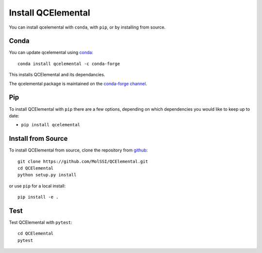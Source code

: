 Install QCElemental
===================

You can install qcelemental with ``conda``, with ``pip``, or by installing from source.

Conda
-----

You can update qcelemental using `conda <https://www.anaconda.com/download/>`_::

    conda install qcelemental -c conda-forge

This installs QCElemental and its dependancies.

The qcelemental package is maintained on the
`conda-forge channel <https://conda-forge.github.io/>`_.


Pip
---

To install QCElemental with ``pip`` there are a few options, depending on which
dependencies you would like to keep up to date:

*   ``pip install qcelemental``

Install from Source
-------------------

To install QCElemental from source, clone the repository from `github
<https://github.com/molssi/qcelemental>`_::

    git clone https://github.com/MolSSI/QCElemental.git
    cd QCElemental
    python setup.py install

or use ``pip`` for a local install::

    pip install -e .


Test
----

Test QCElemental with ``pytest``::

    cd QCElemental
    pytest

